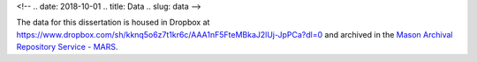 
<!-- .. date: 2018-10-01
.. title: Data
.. slug: data 
-->

The data for this dissertation is housed in Dropbox at `https://www.dropbox.com/sh/kknq5o6z7t1kr6c/AAA1nF5FteMBkaJ2lUj-JpPCa?dl=0 <https://www.dropbox.com/sh/kknq5o6z7t1kr6c/AAA1nF5FteMBkaJ2lUj-JpPCa?dl=0>`_ and archived in the `Mason Archival Repository Service - MARS <http://hdl.handle.net/1920/11562>`_.